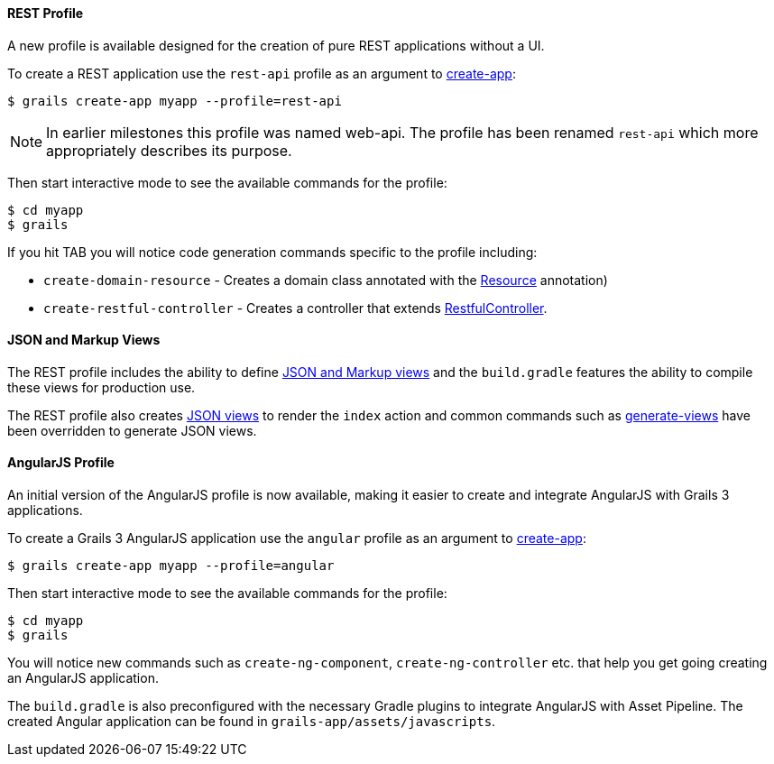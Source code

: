 
==== REST Profile


A new profile is available designed for the creation of pure REST applications without a UI.

To create a REST application use the `rest-api` profile as an argument to link:../ref/Command%20Line/create-app.html[create-app]:

[source,groovy]
----
$ grails create-app myapp --profile=rest-api
----

NOTE: In earlier milestones this profile was named web-api. The profile has been renamed `rest-api` which more appropriately describes its purpose.

Then start interactive mode to see the available commands for the profile:

[source,groovy]
----
$ cd myapp
$ grails
----

If you hit TAB you will notice code generation commands specific to the profile including:

* `create-domain-resource` - Creates a domain class annotated with the http://docs.grails.org/latest/api/grails/rest/Resource.html[Resource] annotation)
* `create-restful-controller` - Creates a controller that extends http://docs.grails.org/latest/api/grails/rest/RestfulController.html[RestfulController].


==== JSON and Markup Views


The REST profile includes the ability to define <<ref-comgrailsgrailsviews-JSON and Markup views,JSON and Markup views>> and the `build.gradle` features the ability to compile these views for production use.

The REST profile also creates https://github.com/grails/grails-views[JSON views] to render the `index` action and common commands such as link:../ref/Command%20Line/generate-views.html[generate-views] have been overridden to generate JSON views.


==== AngularJS Profile


An initial version of the AngularJS profile is now available, making it easier to create and integrate AngularJS with Grails 3 applications.

To create a Grails 3 AngularJS application use the `angular` profile as an argument to link:../ref/Command%20Line/create-app.html[create-app]:

[source,groovy]
----
$ grails create-app myapp --profile=angular
----

Then start interactive mode to see the available commands for the profile:

[source,groovy]
----
$ cd myapp
$ grails
----


You will notice new commands such as `create-ng-component`, `create-ng-controller` etc. that help you get going creating an AngularJS application.

The `build.gradle` is also preconfigured with the necessary Gradle plugins to integrate AngularJS with Asset Pipeline. The created Angular application can be found in `grails-app/assets/javascripts`.

